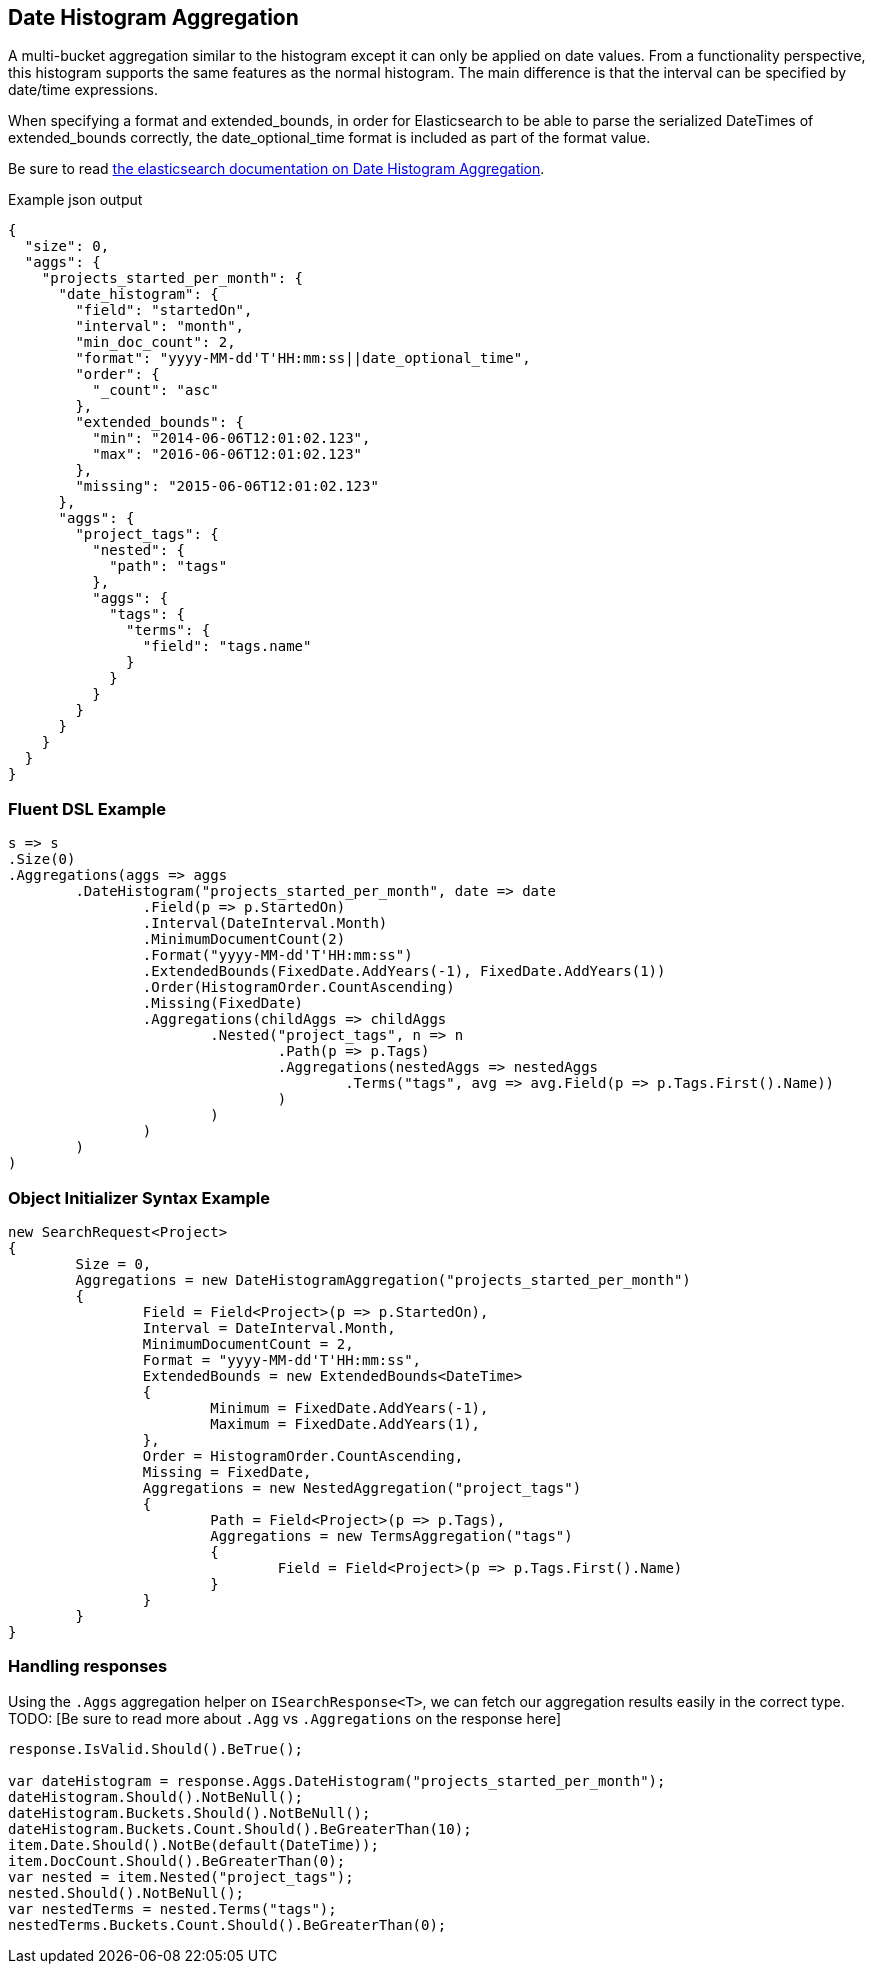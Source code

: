 :ref_current: https://www.elastic.co/guide/en/elasticsearch/reference/current

:github: https://github.com/elastic/elasticsearch-net

:imagesdir: ../../../images

== Date Histogram Aggregation

A multi-bucket aggregation similar to the histogram except it can only be applied on date values. 
From a functionality perspective, this histogram supports the same features as the normal histogram. 
The main difference is that the interval can be specified by date/time expressions.

When specifying a format and extended_bounds, in order for Elasticsearch to be able to parse
the serialized DateTimes of extended_bounds correctly, the date_optional_time format is included
as part of the format value.

Be sure to read {ref_current}/search-aggregations-bucket-datehistogram-aggregation.html[the elasticsearch documentation on Date Histogram Aggregation].

[source,javascript,method-name="expectjson"]
.Example json output
----
{
  "size": 0,
  "aggs": {
    "projects_started_per_month": {
      "date_histogram": {
        "field": "startedOn",
        "interval": "month",
        "min_doc_count": 2,
        "format": "yyyy-MM-dd'T'HH:mm:ss||date_optional_time",
        "order": {
          "_count": "asc"
        },
        "extended_bounds": {
          "min": "2014-06-06T12:01:02.123",
          "max": "2016-06-06T12:01:02.123"
        },
        "missing": "2015-06-06T12:01:02.123"
      },
      "aggs": {
        "project_tags": {
          "nested": {
            "path": "tags"
          },
          "aggs": {
            "tags": {
              "terms": {
                "field": "tags.name"
              }
            }
          }
        }
      }
    }
  }
}
----

=== Fluent DSL Example 

[source,csharp,method-name="fluent"]
----
s => s
.Size(0)
.Aggregations(aggs => aggs
	.DateHistogram("projects_started_per_month", date => date
		.Field(p => p.StartedOn)
		.Interval(DateInterval.Month)
		.MinimumDocumentCount(2)
		.Format("yyyy-MM-dd'T'HH:mm:ss")
		.ExtendedBounds(FixedDate.AddYears(-1), FixedDate.AddYears(1))
		.Order(HistogramOrder.CountAscending)
		.Missing(FixedDate)
		.Aggregations(childAggs => childAggs
			.Nested("project_tags", n => n
				.Path(p => p.Tags)
				.Aggregations(nestedAggs => nestedAggs
					.Terms("tags", avg => avg.Field(p => p.Tags.First().Name))
				)
			)
		)
	)
)
----

=== Object Initializer Syntax Example 

[source,csharp,method-name="initializer"]
----
new SearchRequest<Project>
{
	Size = 0,
	Aggregations = new DateHistogramAggregation("projects_started_per_month")
	{
		Field = Field<Project>(p => p.StartedOn),
		Interval = DateInterval.Month,
		MinimumDocumentCount = 2,
		Format = "yyyy-MM-dd'T'HH:mm:ss",
		ExtendedBounds = new ExtendedBounds<DateTime>
		{
			Minimum = FixedDate.AddYears(-1),
			Maximum = FixedDate.AddYears(1),
		},
		Order = HistogramOrder.CountAscending,
		Missing = FixedDate,
		Aggregations = new NestedAggregation("project_tags")
		{
			Path = Field<Project>(p => p.Tags),
			Aggregations = new TermsAggregation("tags")
			{
				Field = Field<Project>(p => p.Tags.First().Name)
			}
		}
	}
}
----

=== Handling responses

Using the `.Aggs` aggregation helper on `ISearchResponse<T>`, we can fetch our aggregation results easily 
in the correct type. TODO: [Be sure to read more about `.Agg` vs `.Aggregations` on the response here]

[source,csharp,method-name="expectresponse"]
----
response.IsValid.Should().BeTrue();

var dateHistogram = response.Aggs.DateHistogram("projects_started_per_month");
dateHistogram.Should().NotBeNull();
dateHistogram.Buckets.Should().NotBeNull();
dateHistogram.Buckets.Count.Should().BeGreaterThan(10);
item.Date.Should().NotBe(default(DateTime));
item.DocCount.Should().BeGreaterThan(0);
var nested = item.Nested("project_tags");
nested.Should().NotBeNull();
var nestedTerms = nested.Terms("tags");
nestedTerms.Buckets.Count.Should().BeGreaterThan(0);
----

